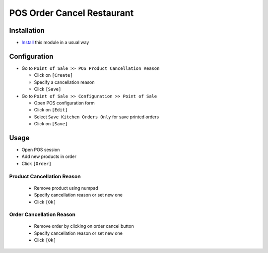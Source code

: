 =============================
 POS Order Cancel Restaurant
=============================

Installation
============

* `Install <https://odoo-development.readthedocs.io/en/latest/odoo/usage/install-module.html>`__ this module in a usual way

Configuration
=============

* Go to ``Point of Sale >> POS Product Cancellation Reason``

  * Click on ``[Create]``
  * Specify a cancellation reason
  * Click ``[Save]``

* Go to ``Point of Sale >> Configuration >> Point of Sale``

  * Open POS configuration form
  * Click on ``[Edit]``
  * Select ``Save Kitchen Orders Only`` for save printed orders
  * Click on ``[Save]``

Usage
=====

* Open POS session
* Add new products in order
* Click ``[Order]``

Product Cancellation Reason
---------------------------

  * Remove product using numpad
  * Specify cancellation reason or set new one
  * Click ``[Ok]``

Order Cancellation Reason
-------------------------

  * Remove order by clicking on order cancel button
  * Specify cancellation reason or set new one
  * Click ``[Ok]``
